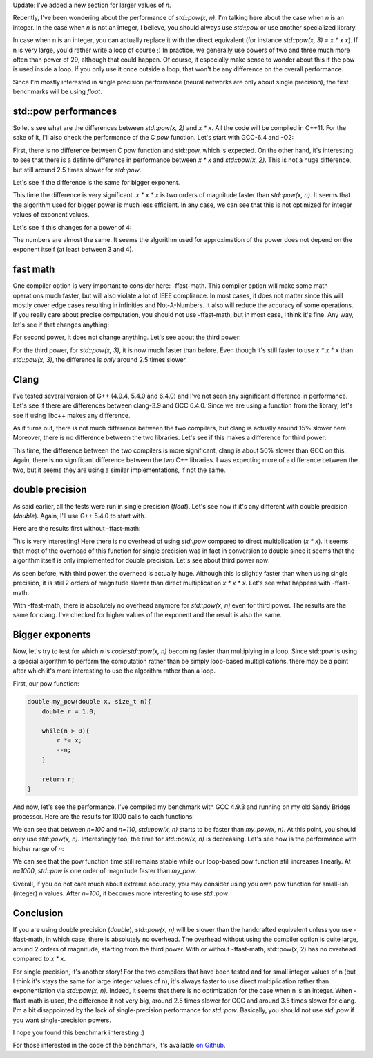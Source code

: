 Update: I've added a new section for larger values of `n`.

Recently, I've been wondering about the performance of `std::pow(x, n)`.
I'm talking here about the case when `n` is an integer. In the case when
`n` is not an integer, I believe, you should always use `std::pow`
or use another specialized library.

In case when n is an integer, you can actually replace it with the direct
equivalent (for instance `std::pow(x, 3) = x * x x`). If n is very large,
you'd rather write a loop of course ;) In practice, we generally use powers of
two and three much more often than power of 29, although that could happen. Of
course, it especially make sense to wonder about this if the pow is used inside
a loop. If you only use it once outside a loop, that won't be any difference on
the overall performance.

Since I'm mostly interested in single precision performance (neural networks are
only about single precision), the first benchmarks will be using `float`.

.. TEASER_END

std::pow performances
#####################

So let's see what are the differences between `std::pow(x, 2)` and
`x * x`. All the code will be compiled in C++11. For the sake of it,
I'll also check the performance of the C `pow` function.
Let's start with GCC-6.4 and -O2:

.. raw:: html

    <div id="graph_std_pow_2" style="width: 700px; height: 400px;"></div>
    <input id="graph_button_std_pow_2" type="button" value="Logarithmic scale">

First, there is no difference between C pow function and std::pow, which is
expected. On the other hand, it's interesting to see that there is a definite
difference in performance between `x * x` and `std::pow(x, 2)`. This
is not a huge difference, but still around 2.5 times slower for
`std::pow`.

Let's see if the difference is the same for bigger exponent.

.. raw:: html

    <div id="graph_std_pow_3" style="width: 700px; height: 400px;"></div>
    <input id="graph_button_std_pow_3" type="button" value="Logarithmic scale">

This time the difference is very significant. `x * x * x` is two orders
of magnitude faster than `std::pow(x, n)`. It seems that the algorithm
used for bigger power is much less efficient. In any case, we can see that this
is not optimized for integer values of exponent values.

Let's see if this changes for a power of 4:

.. raw:: html

    <div id="graph_std_pow_4" style="width: 700px; height: 400px;"></div>
    <input id="graph_button_std_pow_4" type="button" value="Logarithmic scale">

The numbers are almost the same. It seems the algorithm used for approximation
of the power does not depend on the exponent itself (at least between 3 and 4).

fast math
#########

One compiler option is very important to consider here: -ffast-math. This
compiler option will make some math operations much faster, but will also
violate a lot of IEEE compliance. In most cases, it does not matter since this
will mostly cover edge cases resulting in infinities and Not-A-Numbers. It also
will reduce the accuracy of some operations. If you really care about precise
computation, you should not use -ffast-math, but in most case, I think it's fine.
Any way, let's see if that changes anything:

.. raw:: html

    <div id="graph_std_pow_fast_2" style="width: 700px; height: 400px;"></div>
    <input id="graph_button_std_pow_fast_2" type="button" value="Logarithmic scale">

For second power, it does not change anything. Let's see about the third power:

.. raw:: html

    <div id="graph_std_pow_fast_3" style="width: 700px; height: 400px;"></div>
    <input id="graph_button_std_pow_fast_3" type="button" value="Logarithmic scale">

For the third power, for `std::pow(x, 3)`, it is now much faster than
before. Even though it's still faster to use `x * x * x` than
`std::pow(x, 3)`, the difference is *only* around 2.5 times slower.

Clang
#####

I've tested several version of G++ (4.9.4, 5.4.0 and 6.4.0) and I've not seen
any significant difference in performance. Let's see if there are differences
between clang-3.9 and GCC 6.4.0. Since we are using a function from the library,
let's see if using libc++ makes any difference.

.. raw:: html

    <div id="graph_std_pow_compilers_1" style="width: 700px; height: 400px;"></div>
    <input id="graph_button_std_pow_compilers_1" type="button" value="Logarithmic scale">

As it turns out, there is not much difference between the two compilers, but
clang is actually around 15% slower here. Moreover, there is no difference
between the two libraries. Let's see if this makes a difference for third power:

.. raw:: html

    <div id="graph_std_pow_compilers_2" style="width: 700px; height: 400px;"></div>
    <input id="graph_button_std_pow_compilers_2" type="button" value="Logarithmic scale">

This time, the difference between the two compilers is more significant, clang
is about 50% slower than GCC on this. Again, there is no significant difference
between the two C++ libraries. I was expecting more of a difference between the
two, but it seems they are using a similar implementations, if not the same.

double precision
################

As said earlier, all the tests were run in single precision (`float`).
Let's see now if it's any different with double precision (`double`).
Again, I'll use G++ 5.4.0 to start with.

Here are the results first without -ffast-math:

.. raw:: html

    <div id="graph_std_pow_double_2" style="width: 700px; height: 400px;"></div>
    <input id="graph_button_std_pow_double_2" type="button" value="Logarithmic scale">

This is very interesting! Here there is no overhead of using `std::pow`
compared to direct multiplication (`x * x`). It seems that most of the
overhead of this function for single precision was in fact in conversion to
double since it seems that the algorithm itself is only implemented for double
precision. Let's see about third power now:

.. raw:: html

    <div id="graph_std_pow_double_3" style="width: 700px; height: 400px;"></div>
    <input id="graph_button_std_pow_double_3" type="button" value="Logarithmic scale">

As seen before, with third power, the overhead is actually huge. Although this
is slightly faster than when using single precision, it is still 2 orders of
magnitude slower than direct multiplication `x * x * x`. Let's see what
happens with -ffast-math:

.. raw:: html

    <div id="graph_std_pow_double_4" style="width: 700px; height: 400px;"></div>
    <input id="graph_button_std_pow_double_4" type="button" value="Logarithmic scale">

With -ffast-math, there is absolutely no overhead anymore for `std::pow(x, n)`
even for third power. The results are the same for clang. I've checked for
higher values of the exponent and the result is also the same.

Bigger exponents
################

Now, let's try to test for which `n` is `code:std::pow(x, n)`
becoming faster than multiplying in a loop. Since std::pow is using a special
algorithm to perform the computation rather than be simply loop-based
multiplications, there may be a point after which it's more interesting to use
the algorithm rather than a loop.

First, our pow function:

.. code:: c++

    double my_pow(double x, size_t n){
        double r = 1.0;

        while(n > 0){
            r *= x;
            --n;
        }

        return r;
    }

And now, let's see the performance. I've compiled my benchmark with GCC 4.9.3
and running on my old Sandy Bridge processor. Here are the results for 1000
calls to each functions:

.. raw:: html

    <div id="graph_std_pow_my_pow_1" style="width: 700px; height: 400px;"></div>

We can see that between `n=100` and `n=110`, `std::pow(x, n)`
starts to be faster than `my_pow(x, n)`. At this point, you should only
use `std::pow(x, n)`.  Interestingly too, the time for `std::pow(x,
n)` is decreasing. Let's see how is the performance with higher range of
`n`:

.. raw:: html

    <div id="graph_std_pow_my_pow_2" style="width: 700px; height: 400px;"></div>

We can see that the pow function time still remains stable while our loop-based
pow function still increases linearly. At `n=1000`, `std::pow` is
one order of magnitude faster than `my_pow`.

Overall, if you do not care much about extreme accuracy, you may consider using
you own pow function for small-ish (integer) `n` values. After
`n=100`, it becomes more interesting to use `std::pow`.

Conclusion
##########

If you are using double precision (`double`), `std::pow(x, n)` will
be slower than the handcrafted equivalent unless you use -ffast-math, in which
case, there is absolutely no overhead. The overhead without using the compiler
option is quite large, around 2 orders of magnitude, starting from the third
power. With or without -ffast-math, std::pow(x, 2) has no overhead compared to
`x * x`.

For single precision, it's another story! For the two compilers that have been
tested and for small integer values of n (but I think it's stays the same for
large integer values of n), it's always faster to use direct multiplication
rather than exponentiation via `std::pow(x, n)`. Indeed, it seems that
there is no optimization for the case when n is an integer. When -ffast-math is
used, the difference it not very big, around 2.5 times slower for GCC and around
3.5 times slower for clang. I'm a bit disappointed by the lack of
single-precision performance for `std::pow`. Basically, you should not use
`std::pow` if you want single-precision powers.

I hope you found this benchmark interesting :)

For those interested in the code of the benchmark, it's available
`on Github <https://github.com/wichtounet/articles>`_.

.. raw:: html

    <script type="text/javascript" src="https://www.google.com/jsapi"></script>
    <script type="text/javascript">google.load('visualization', '1.0', {'packages':['corechart']});</script>
    <script type="text/javascript">
    function draw_graph_pow_2(){
    var data = google.visualization.arrayToDataTable([
    ['N', 'pow(x, 2)', 'std::pow(x, 2)', 'x * x'],
    ['100',      0.1,     0.1,      0.1],
    ['1000',     3,     3,      1],
    ['10000',    32,    32,     14],
    ['100000',   326,   323,    147],
    ['1000000',  3253,  3238,   1471],
    ['10000000', 32457, 32465,  14756],
    ]);
    var graph = new google.visualization.LineChart(document.getElementById('graph_std_pow_2'));
    var options = {curveType: "function",title: "std::pow(x, 2) (float)",animation: {duration:1200, easing:"in"},width: 700, height: 400,hAxis: {title:"Number of elements", slantedText:true},vAxis: {viewWindow: {min:0}, title:"us"}};
    graph.draw(data, options);
    var button = document.getElementById('graph_button_std_pow_2');
    button.onclick = function(){
    if(options.vAxis.logScale){
    button.value="Logarithmic Scale";
    } else {
    button.value="Normal scale";
    }
    options.vAxis.logScale=!options.vAxis.logScale;
    graph.draw(data, options);
    };
    }
    function draw_graph_pow_3(){
    var data = google.visualization.arrayToDataTable([
    ['N', 'pow(x, 3)', 'std::pow(x, 3)', 'x * x * x'],
    ['100',      29,      15,       0.1],
    ['1000',     123,     119,      1],
    ['10000',    1193,    1192,     14],
    ['100000',   11998,   11942,    147],
    ['1000000',  125629,  125245,   1473],
    ['10000000', 1213756, 1217333,  14756],
    ]);
    var graph = new google.visualization.LineChart(document.getElementById('graph_std_pow_3'));
    var options = {curveType: "function",title: "std::pow(x, 3) (float)",animation: {duration:1200, easing:"in"},width: 700, height: 400,hAxis: {title:"Number of elements", slantedText:true},vAxis: {viewWindow: {min:0}, title:"us"}};
    graph.draw(data, options);
    var button = document.getElementById('graph_button_std_pow_3');
    button.onclick = function(){
    if(options.vAxis.logScale){
    button.value="Logarithmic Scale";
    } else {
    button.value="Normal scale";
    }
    options.vAxis.logScale=!options.vAxis.logScale;
    graph.draw(data, options);
    };
    }
    function draw_graph_pow_4(){
    var data = google.visualization.arrayToDataTable([
    ['N', 'pow(x, 4)', 'std::pow(x, 4)', 'x * x * x * x'],
    ['100',      19,      17,       0.1],
    ['1000',     123,     122,      1],
    ['10000',    1203,    1219,     14],
    ['100000',   12223,   11981,    147],
    ['1000000',  121036,  119601,   1472],
    ['10000000', 1198359, 1196447,  14728],
    ]);
    var graph = new google.visualization.LineChart(document.getElementById('graph_std_pow_4'));
    var options = {curveType: "function",title: "std::pow(x, 4) (float)",animation: {duration:1200, easing:"in"},width: 700, height: 400,hAxis: {title:"Number of elements", slantedText:true},vAxis: {viewWindow: {min:0}, title:"us"}};
    graph.draw(data, options);
    var button = document.getElementById('graph_button_std_pow_4');
    button.onclick = function(){
    if(options.vAxis.logScale){
    button.value="Logarithmic Scale";
    } else {
    button.value="Normal scale";
    }
    options.vAxis.logScale=!options.vAxis.logScale;
    graph.draw(data, options);
    };
    }
    function draw_graph_pow_fast_2(){
    var data = google.visualization.arrayToDataTable([
    ['N', 'pow(x, 2)', 'std::pow(x, 2)', 'x * x'],
    ['100',      0.1,     0.1,      0.1],
    ['1000',     3,       3,        1],
    ['10000',    32,      32,       14],
    ['100000',   326,     324,      147],
    ['1000000',  3239,    3238,     1473],
    ['10000000', 32398,   32384,    14756],
    ]);
    var graph = new google.visualization.LineChart(document.getElementById('graph_std_pow_fast_2'));
    var options = {curveType: "function",title: "std::pow(x, 2) (float) -ffast-math",animation: {duration:1200, easing:"in"},width: 700, height: 400,hAxis: {title:"Number of elements", slantedText:true},vAxis: {viewWindow: {min:0}, title:"us"}};
    graph.draw(data, options);
    var button = document.getElementById('graph_button_std_pow_fast_2');
    button.onclick = function(){
    if(options.vAxis.logScale){
    button.value="Logarithmic Scale";
    } else {
    button.value="Normal scale";
    }
    options.vAxis.logScale=!options.vAxis.logScale;
    graph.draw(data, options);
    };
    }
    function draw_graph_pow_fast_3(){
    var data = google.visualization.arrayToDataTable([
    ['N', 'pow(x, 2)', 'std::pow(x, 2)', 'x * x'],
    ['100',      0.1,     0.1,      0.1],
    ['1000',     3,       3,        1],
    ['10000',    32,      32,       14],
    ['100000',   324,     324,      147],
    ['1000000',  3249,    3243,     1472],
    ['10000000', 32491,   32519,    14718],
    ]);
    var graph = new google.visualization.LineChart(document.getElementById('graph_std_pow_fast_3'));
    var options = {curveType: "function",title: "std::pow(x, 2) (float) -ffast-math",animation: {duration:1200, easing:"in"},width: 700, height: 400,hAxis: {title:"Number of elements", slantedText:true},vAxis: {viewWindow: {min:0}, title:"us"}};
    graph.draw(data, options);
    var button = document.getElementById('graph_button_std_pow_fast_3');
    button.onclick = function(){
    if(options.vAxis.logScale){
    button.value="Logarithmic Scale";
    } else {
    button.value="Normal scale";
    }
    options.vAxis.logScale=!options.vAxis.logScale;
    graph.draw(data, options);
    };
    }
    function draw_graph_pow_compilers_1(){
    var data = google.visualization.arrayToDataTable([
    ['N', 'g++-6.4', 'clang-3.9', 'clang-3.9 libc++'],
    ['100',      0.1,     0.1,      0.1],
    ['1000',     3,       3,        3],
    ['10000',    32,      37,       37],
    ['100000',   324,     374,      370],
    ['1000000',  3249,    3714,     3716],
    ['10000000', 32491,   37132,    37136],
    ]);
    var graph = new google.visualization.LineChart(document.getElementById('graph_std_pow_compilers_1'));
    var options = {curveType: "function",title: "std::pow(x, 2) (float)",animation: {duration:1200, easing:"in"},width: 700, height: 400,hAxis: {title:"Number of elements", slantedText:true},vAxis: {viewWindow: {min:0}, title:"us"}};
    graph.draw(data, options);
    var button = document.getElementById('graph_button_std_pow_compilers_1');
    button.onclick = function(){
    if(options.vAxis.logScale){
    button.value="Logarithmic Scale";
    } else {
    button.value="Normal scale";
    }
    options.vAxis.logScale=!options.vAxis.logScale;
    graph.draw(data, options);
    };
    }
    function draw_graph_pow_compilers_2(){
    var data = google.visualization.arrayToDataTable([
    ['N', 'g++-6.4', 'clang-3.9', 'clang-3.9 libc++'],
    ['100',      0.1,     0.1,      0.1],
    ['1000',     3,       4,        5],
    ['10000',    32,      48,       48],
    ['100000',   325,     482,      481],
    ['1000000',  3244,    4828,     4824],
    ['10000000', 32489,   48242,    48332],
    ]);
    var graph = new google.visualization.LineChart(document.getElementById('graph_std_pow_compilers_2'));
    var options = {curveType: "function",title: "std::pow(x, 3) (float)",animation: {duration:1200, easing:"in"},width: 700, height: 400,hAxis: {title:"Number of elements", slantedText:true},vAxis: {viewWindow: {min:0}, title:"us"}};
    graph.draw(data, options);
    var button = document.getElementById('graph_button_std_pow_compilers_2');
    button.onclick = function(){
    if(options.vAxis.logScale){
    button.value="Logarithmic Scale";
    } else {
    button.value="Normal scale";
    }
    options.vAxis.logScale=!options.vAxis.logScale;
    graph.draw(data, options);
    };
    }
    function draw_graph_pow_double_2(){
    var data = google.visualization.arrayToDataTable([
    ['N', 'pow(x, 2)', 'std::pow(x, 2)', 'x * x'],
    ['100',      0.1,   0.1,    0.1],
    ['1000',     1,     1,      1],
    ['10000',    16,    12,     12],
    ['100000',   122,   122,    122],
    ['1000000',  1228,  1228,   1228],
    ['10000000', 12323, 12714,  12380],
    ]);
    var graph = new google.visualization.LineChart(document.getElementById('graph_std_pow_double_2'));
    var options = {curveType: "function",title: "std::pow(x, 2) (double)",animation: {duration:1200, easing:"in"},width: 700, height: 400,hAxis: {title:"Number of elements", slantedText:true},vAxis: {viewWindow: {min:0}, title:"us"}};
    graph.draw(data, options);
    var button = document.getElementById('graph_button_std_pow_double_2');
    button.onclick = function(){
    if(options.vAxis.logScale){
    button.value="Logarithmic Scale";
    } else {
    button.value="Normal scale";
    }
    options.vAxis.logScale=!options.vAxis.logScale;
    graph.draw(data, options);
    };
    }
    function draw_graph_pow_double_3(){
    var data = google.visualization.arrayToDataTable([
    ['N', 'pow(x, 3)', 'std::pow(x, 3)', 'x * x * x'],
    ['100',      27,      16,       0.1],
    ['1000',     122,     119,      1],
    ['10000',    1179,    1181,     13],
    ['100000',   12181,   11794,    129],
    ['1000000',  124035,  122994,   1298],
    ['10000000', 1194969, 1195090,  13017],
    ]);
    var graph = new google.visualization.LineChart(document.getElementById('graph_std_pow_double_3'));
    var options = {curveType: "function",title: "std::pow(x, 3) (double)",animation: {duration:1200, easing:"in"},width: 700, height: 400,hAxis: {title:"Number of elements", slantedText:true},vAxis: {viewWindow: {min:0}, title:"us"}};
    graph.draw(data, options);
    var button = document.getElementById('graph_button_std_pow_double_3');
    button.onclick = function(){
    if(options.vAxis.logScale){
    button.value="Logarithmic Scale";
    } else {
    button.value="Normal scale";
    }
    options.vAxis.logScale=!options.vAxis.logScale;
    graph.draw(data, options);
    };
    }
    function draw_graph_pow_double_4(){
    var data = google.visualization.arrayToDataTable([
    ['N', 'pow(x, 3)', 'std::pow(x, 3)', 'x * x * x'],
    ['100',      0.1,   0.1,    0.1],
    ['1000',     1,     1,      1],
    ['10000',    14,    14,     14],
    ['100000',   147,   147,    147],
    ['1000000',  1471,  1473,   1473],
    ['10000000', 14744, 14740,  14745],
    ]);
    var graph = new google.visualization.LineChart(document.getElementById('graph_std_pow_double_4'));
    var options = {curveType: "function",title: "std::pow(x, 3) (double) -ffast-math",animation: {duration:1200, easing:"in"},width: 700, height: 400,hAxis: {title:"Number of elements", slantedText:true},vAxis: {viewWindow: {min:0}, title:"us"}};
    graph.draw(data, options);
    var button = document.getElementById('graph_button_std_pow_double_4');
    button.onclick = function(){
    if(options.vAxis.logScale){
    button.value="Logarithmic Scale";
    } else {
    button.value="Normal scale";
    }
    options.vAxis.logScale=!options.vAxis.logScale;
    graph.draw(data, options);
    };
    }
    function draw_graph_pow_my_pow_1(){
    var data = google.visualization.arrayToDataTable([
    ['n', 'my_pow(x, n)', 'std::pow(x, n)'],
    ['10',   2,     127],
    ['20',   17,     123],
    ['30',   26,     127],
    ['40',   36,     123],
    ['50',   43,     123],
    ['60',   55,     123],
    ['70',   72,     123],
    ['80',   85,     123],
    ['90',   102,    126],
    ['100',  114,    125],
    ['110',  131,    115],
    ['120',  144,    111],
    ['130',  165,    111],
    ['140',  173,    108],
    ['150',  189,    107],
    ['160',  202,    112],
    ['170',  219,    106],
    ['180',  232,    105],
    ['190',  249,    108],
    ['200',  261,    105],
    ]);
    var graph = new google.visualization.LineChart(document.getElementById('graph_std_pow_my_pow_1'));
    var options = {curveType: "function",title: "std::pow(x, 2) (float)",animation: {duration:1200, easing:"in"},width: 700, height: 400,hAxis: {title:"Number of elements", slantedText:true},vAxis: {viewWindow: {min:0}, title:"us"}};
    graph.draw(data, options);
    }
    function draw_graph_pow_my_pow_2(){
    var data = google.visualization.arrayToDataTable([
    ['n', 'my_pow(x, n)', 'std::pow(x, n)'],
    ['100',  114,    125],
    ['200',  261,    105],
    ['300',  410,    104],
    ['400',  558,    104],
    ['500',  708,    104],
    ['600',  855,    104],
    ['700',  1002,   104],
    ['800',  1148,   104],
    ['900',  1300,   104],
    ['1000', 1442,   104],
    ]);
    var graph = new google.visualization.LineChart(document.getElementById('graph_std_pow_my_pow_2'));
    var options = {curveType: "function",title: "std::pow(x, 2) (float)",animation: {duration:1200, easing:"in"},width: 700, height: 400,hAxis: {title:"Number of elements", slantedText:true},vAxis: {viewWindow: {min:0}, title:"us"}};
    graph.draw(data, options);
    }
    function draw_all(){
    draw_graph_pow_2();
    draw_graph_pow_3();
    draw_graph_pow_4();
    draw_graph_pow_fast_2();
    draw_graph_pow_fast_3();
    draw_graph_pow_compilers_1();
    draw_graph_pow_compilers_2();
    draw_graph_pow_double_2();
    draw_graph_pow_double_3();
    draw_graph_pow_double_4();
    draw_graph_pow_my_pow_1();
    draw_graph_pow_my_pow_2();
    }
    google.setOnLoadCallback(draw_all);
    </script>
